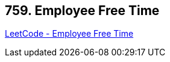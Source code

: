 == 759. Employee Free Time

https://leetcode.com/problems/employee-free-time/[LeetCode - Employee Free Time]

